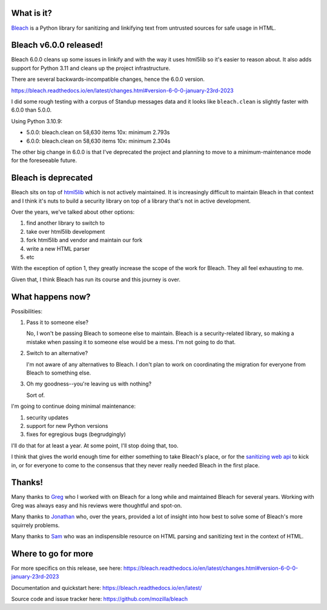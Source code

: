 .. title: Bleach 6.0.0 release and deprecation
.. slug: bleach_6_0_0_deprecation
.. date: 2023-01-23 11:55:31 UTC-05:00
.. tags: python, dev, bleach, mozilla, story
.. type: text

What is it?
===========

`Bleach <https://bleach.readthedocs.io/>`_ is a Python library for sanitizing
and linkifying text from untrusted sources for safe usage in HTML.


Bleach v6.0.0 released!
=======================

Bleach 6.0.0 cleans up some issues in linkify and with the way it uses html5lib
so it's easier to reason about. It also adds support for Python 3.11 and cleans
up the project infrastructure.

There are several backwards-incompatible changes, hence the 6.0.0 version.

https://bleach.readthedocs.io/en/latest/changes.html#version-6-0-0-january-23rd-2023

I did some rough testing with a corpus of Standup messages data and it looks
like ``bleach.clean`` is slightly faster with 6.0.0 than 5.0.0.

Using Python 3.10.9:

* 5.0.0: bleach.clean on 58,630 items 10x: minimum 2.793s
* 6.0.0: bleach.clean on 58,630 items 10x: minimum 2.304s

The other big change in 6.0.0 is that I've deprecated the project and planning
to move to a minimum-maintenance mode for the foreseeable future.


Bleach is deprecated
====================

Bleach sits on top of `html5lib <https://github.com/html5lib/html5lib-python>`__
which is not actively maintained. It is increasingly difficult to maintain
Bleach in that context and I think it's nuts to build a security library on top
of a library that's not in active development.

Over the years, we've talked about other options:

1. find another library to switch to
2. take over html5lib development
3. fork html5lib and vendor and maintain our fork
4. write a new HTML parser
5. etc

With the exception of option 1, they greatly increase the scope of the work for
Bleach. They all feel exhausting to me.

Given that, I think Bleach has run its course and this journey is over.


What happens now?
=================

Possibilities:

1. Pass it to someone else?

   No, I won't be passing Bleach to someone else to maintain. Bleach is a
   security-related library, so making a mistake when passing it to someone
   else would be a mess. I'm not going to do that.

2. Switch to an alternative?

   I'm not aware of any alternatives to Bleach. I don't plan to work on
   coordinating the migration for everyone from Bleach to something else.

3. Oh my goodness--you're leaving us with nothing?

   Sort of.

I'm going to continue doing minimal maintenance:

1. security updates
2. support for new Python versions
3. fixes for egregious bugs (begrudgingly)

I'll do that for at least a year. At some point, I'll stop doing that, too.

I think that gives the world enough time for either something to take Bleach's
place, or for the `sanitizing web api
<https://caniuse.com/mdn-api_sanitizer>`__ to kick in, or for everyone to come
to the consensus that they never really needed Bleach in the first place.

.. thumbnail:: /images/bleach_deprecation.jpg

   Bleach. Tired. At the end of its journey.


Thanks!
=======

Many thanks to `Greg <https://github.com/g-k>`__ who I worked with on Bleach
for a long while and maintained Bleach for several years. Working with Greg was
always easy and his reviews were thoughtful and spot-on.

Many thanks to `Jonathan <https://github.com/jvanasco>`__ who, over the years,
provided a lot of insight into how best to solve some of Bleach's more
squirrely problems.

Many thanks to `Sam <https://github.com/gsnedders>`__ who was an indispensible
resource on HTML parsing and sanitizing text in the context of HTML.


Where to go for more
====================

For more specifics on this release, see here:
https://bleach.readthedocs.io/en/latest/changes.html#version-6-0-0-january-23rd-2023

Documentation and quickstart here:
https://bleach.readthedocs.io/en/latest/

Source code and issue tracker here:
https://github.com/mozilla/bleach
